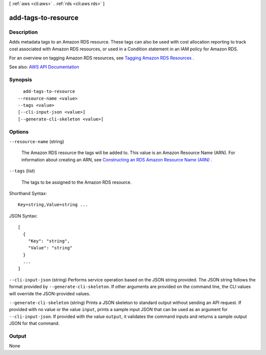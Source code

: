 [ :ref:`aws <cli:aws>` . :ref:`rds <cli:aws rds>` ]

.. _cli:aws rds add-tags-to-resource:


********************
add-tags-to-resource
********************



===========
Description
===========



Adds metadata tags to an Amazon RDS resource. These tags can also be used with cost allocation reporting to track cost associated with Amazon RDS resources, or used in a Condition statement in an IAM policy for Amazon RDS.

 

For an overview on tagging Amazon RDS resources, see `Tagging Amazon RDS Resources <http://docs.aws.amazon.com/AmazonRDS/latest/UserGuide/Overview.Tagging.html>`_ .



See also: `AWS API Documentation <https://docs.aws.amazon.com/goto/WebAPI/rds-2014-10-31/AddTagsToResource>`_


========
Synopsis
========

::

    add-tags-to-resource
  --resource-name <value>
  --tags <value>
  [--cli-input-json <value>]
  [--generate-cli-skeleton <value>]




=======
Options
=======

``--resource-name`` (string)


  The Amazon RDS resource the tags will be added to. This value is an Amazon Resource Name (ARN). For information about creating an ARN, see `Constructing an RDS Amazon Resource Name (ARN) <http://docs.aws.amazon.com/AmazonRDS/latest/UserGuide/USER_Tagging.ARN.html#USER_Tagging.ARN.Constructing>`_ .

  

``--tags`` (list)


  The tags to be assigned to the Amazon RDS resource.

  



Shorthand Syntax::

    Key=string,Value=string ...




JSON Syntax::

  [
    {
      "Key": "string",
      "Value": "string"
    }
    ...
  ]



``--cli-input-json`` (string)
Performs service operation based on the JSON string provided. The JSON string follows the format provided by ``--generate-cli-skeleton``. If other arguments are provided on the command line, the CLI values will override the JSON-provided values.

``--generate-cli-skeleton`` (string)
Prints a JSON skeleton to standard output without sending an API request. If provided with no value or the value ``input``, prints a sample input JSON that can be used as an argument for ``--cli-input-json``. If provided with the value ``output``, it validates the command inputs and returns a sample output JSON for that command.



======
Output
======

None